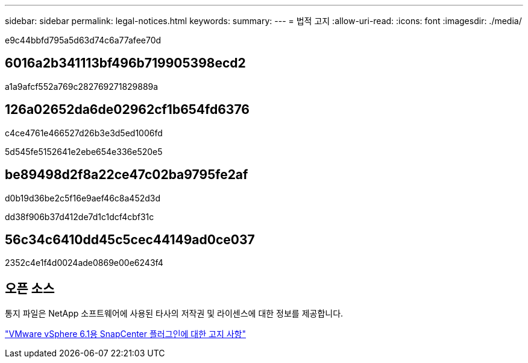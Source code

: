---
sidebar: sidebar 
permalink: legal-notices.html 
keywords:  
summary:  
---
= 법적 고지
:allow-uri-read: 
:icons: font
:imagesdir: ./media/


[role="lead"]
e9c44bbfd795a5d63d74c6a77afee70d



== 6016a2b341113bf496b719905398ecd2

a1a9afcf552a769c282769271829889a



== 126a02652da6de02962cf1b654fd6376

c4ce4761e466527d26b3e3d5ed1006fd

5d545fe5152641e2ebe654e336e520e5



== be89498d2f8a22ce47c02ba9795fe2af

d0b19d36be2c5f16e9aef46c8a452d3d

dd38f906b37d412de7d1c1dcf4cbf31c



== 56c34c6410dd45c5cec44149ad0ce037

2352c4e1f4d0024ade0869e00e6243f4



== 오픈 소스

통지 파일은 NetApp 소프트웨어에 사용된 타사의 저작권 및 라이센스에 대한 정보를 제공합니다.

https://library.netapp.com/ecm/ecm_download_file/ECMLP3337670["VMware vSphere 6.1용 SnapCenter 플러그인에 대한 고지 사항"^]
